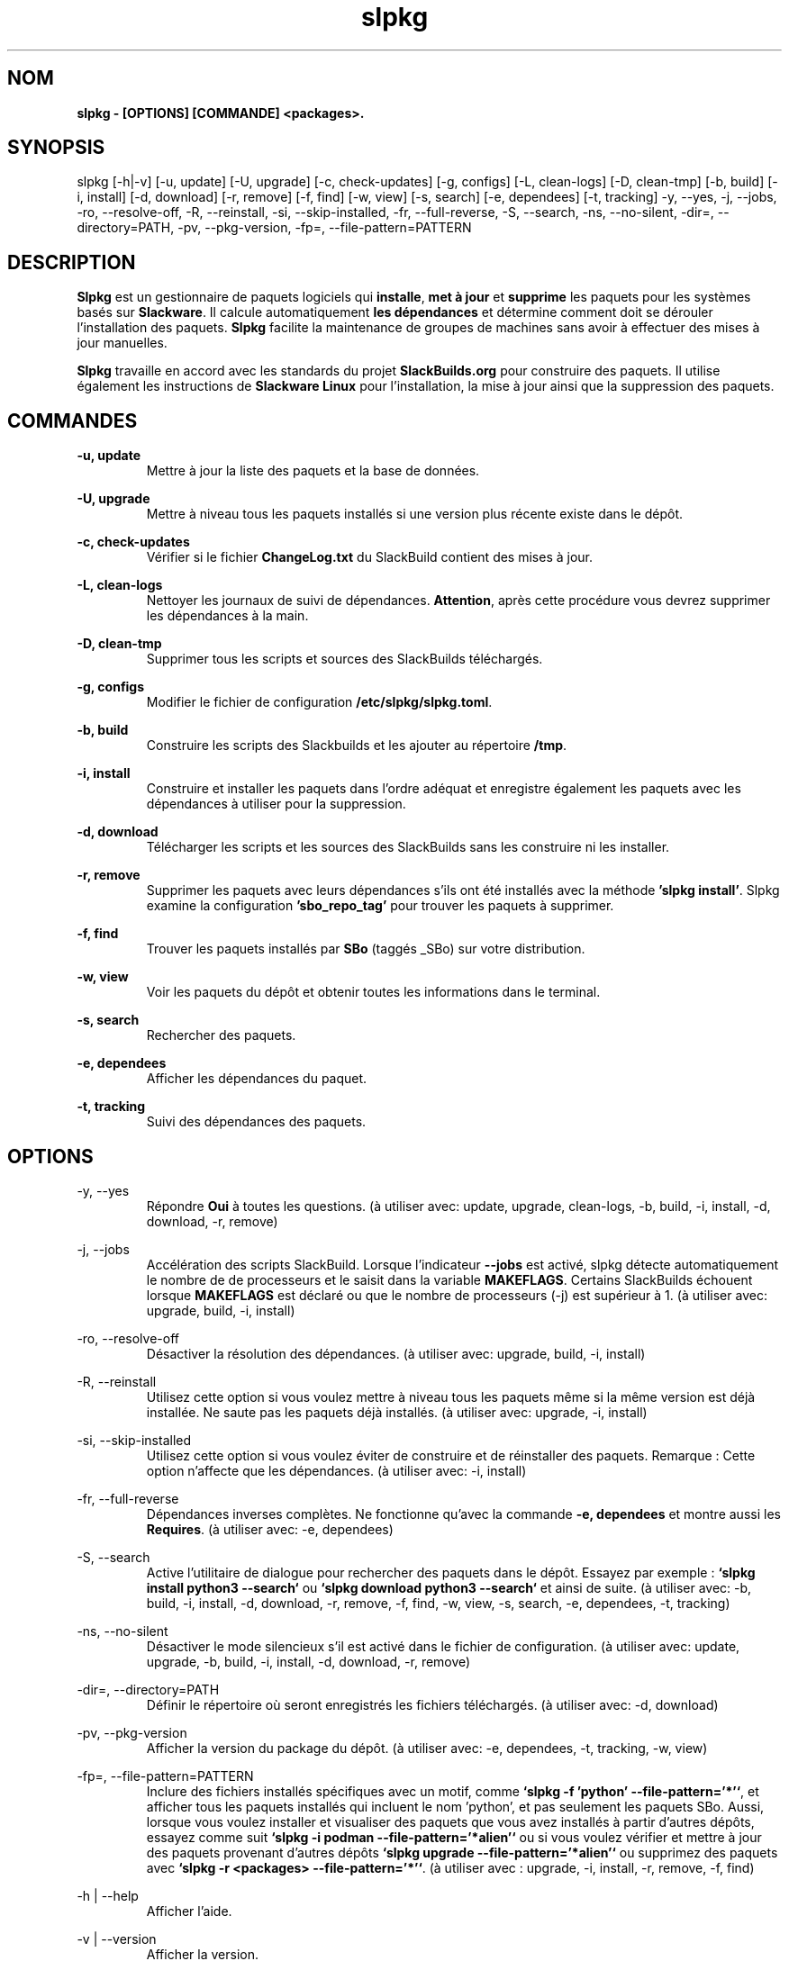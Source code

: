 .TH slpkg 1 "Orestiada, Grèce" "slpkg 4.5.3" dslackw
.SH NOM
.P
.B slpkg - [OPTIONS] [COMMANDE] <packages>.
.SH SYNOPSIS
.P
slpkg [-h|-v] [-u, update] [-U, upgrade] [-c, check-updates] [-g, configs] [-L, clean-logs] [-D, clean-tmp] [-b, build] [-i, install] [-d, download]
[-r, remove] [-f, find] [-w, view] [-s, search] [-e, dependees] [-t, tracking] -y, --yes, -j, --jobs, -ro, --resolve-off,
-R, --reinstall, -si, --skip-installed, -fr, --full-reverse, -S, --search, -ns, --no-silent, -dir=, --directory=PATH, -pv, --pkg-version, -fp=, --file-pattern=PATTERN
.SH DESCRIPTION
.P
\fBSlpkg\fP est un gestionnaire de paquets logiciels qui \fBinstalle\fP, \fBmet à jour\fP et \fBsupprime\fP les paquets pour les systèmes basés sur \fBSlackware\fP.
Il calcule automatiquement \fBles dépendances\fP et détermine comment doit se dérouler l'installation des paquets.
\fBSlpkg\fP facilite la maintenance de groupes de machines sans avoir à effectuer des mises à jour manuelles.
.P
\fBSlpkg\fP travaille en accord avec les standards du projet \fBSlackBuilds.org\fP pour construire des paquets.
Il utilise également les instructions de \fBSlackware Linux\fP pour l'installation, la mise à jour ainsi que la suppression des paquets.
.SH COMMANDES
.P
.B -u, update
.RS
Mettre à jour la liste des paquets et la base de données.
.RE
.P
.B -U, upgrade
.RS
Mettre à niveau tous les paquets installés si une version plus récente existe dans le dépôt.
.RE
.P
.B -c, check-updates
.RS
Vérifier si le fichier \fBChangeLog.txt\fP du SlackBuild contient des mises à jour.
.RE
.P
.B -L, clean-logs
.RS
Nettoyer les journaux de suivi de dépendances. \fBAttention\fP, après cette procédure vous devrez supprimer les dépendances à la main.
.RE
.P
.B -D, clean-tmp
.RS
Supprimer tous les scripts et sources des SlackBuilds téléchargés.
.RE
.P
.B -g, configs
.RS
Modifier le fichier de configuration \fB/etc/slpkg/slpkg.toml\fP.
.RE
.P
.B -b, build
.RS
Construire les scripts des Slackbuilds et les ajouter au répertoire \fB/tmp\fP.
.RE
.P
.B -i, install
.RS
Construire et installer les paquets dans l'ordre adéquat et enregistre également les paquets avec les dépendances à utiliser pour la suppression.
.RE
.P
.B -d, download
.RS
Télécharger les scripts et les sources des SlackBuilds sans les construire ni les installer.
.RE
.P
.B -r, remove
.RS
Supprimer les paquets avec leurs dépendances s'ils ont été installés avec la méthode \fB'slpkg install'\fP.
Slpkg examine la configuration \fB'sbo_repo_tag'\fP pour trouver les paquets à supprimer.
.RE
.P
.B -f, find
.RS
Trouver les paquets installés par \fBSBo\fP (taggés _SBo) sur votre distribution.
.RE
.P
.B -w, view
.RS
Voir les paquets du dépôt et obtenir toutes les informations dans le terminal.
.RE
.P
.B -s, search
.RS
Rechercher des paquets.
.RE
.P
.B -e, dependees
.RS
Afficher les dépendances du paquet.
.RE
.P
.B -t, tracking
.RS
Suivi des dépendances des paquets.
.RE
.SH OPTIONS
.P
-y, --yes
.RS
Répondre \fBOui\fP à toutes les questions. (à utiliser avec: update, upgrade, clean-logs, -b, build,
-i, install, -d, download, -r, remove)
.RE
.P
-j, --jobs
.RS
Accélération des scripts SlackBuild. Lorsque l'indicateur \fB--jobs\fP est activé, slpkg détecte automatiquement le nombre de
de processeurs et le saisit dans la variable \fBMAKEFLAGS\fP. Certains SlackBuilds échouent lorsque \fBMAKEFLAGS\fP est déclaré ou que
le nombre de processeurs (-j) est supérieur à 1. (à utiliser avec: upgrade, build, -i, install)
.RE
.P
-ro, --resolve-off
.RS
Désactiver la résolution des dépendances. (à utiliser avec: upgrade, build, -i, install)
.RE
.P
-R, --reinstall
.RS
Utilisez cette option si vous voulez mettre à niveau tous les paquets même si la même version est déjà installée.
Ne saute pas les paquets déjà installés. (à utiliser avec: upgrade, -i, install)
.RE
.P
-si, --skip-installed
.RS
Utilisez cette option si vous voulez éviter de construire et de réinstaller des paquets.
Remarque : Cette option n'affecte que les dépendances. (à utiliser avec: -i, install)
.RE
.P
-fr, --full-reverse
.RS
Dépendances inverses complètes. Ne fonctionne qu'avec la commande \fB-e, dependees\fP et montre aussi les \fBRequires\fP.
(à utiliser avec: -e, dependees)
.RE
.P
-S, --search
.RS
Active l'utilitaire de dialogue pour rechercher des paquets dans le dépôt.
Essayez par exemple : \fB`slpkg install python3 --search`\fP ou \fB`slpkg download python3 --search`\fP et ainsi de suite.
(à utiliser avec: -b, build, -i, install, -d, download, -r, remove, -f, find, -w, view,
-s, search, -e, dependees, -t, tracking)
.RE
.P
-ns, --no-silent
.RS
Désactiver le mode silencieux s'il est activé dans le fichier de configuration. (à utiliser avec: update, upgrade, -b, build,
-i, install, -d, download, -r, remove)
.RE
.P
-dir=, --directory=PATH
.RS
Définir le répertoire où seront enregistrés les fichiers téléchargés. (à utiliser avec: -d, download)
.RE
.P
-pv, --pkg-version
.RS
Afficher la version du package du dépôt. (à utiliser avec: -e, dependees, -t, tracking, -w, view)
.RE
.P
-fp=, --file-pattern=PATTERN
.RS
Inclure des fichiers installés spécifiques avec un motif, comme \fB`slpkg -f 'python' --file-pattern='*'`\fP,
et afficher tous les paquets installés qui incluent le nom 'python', et pas seulement les paquets SBo.
Aussi, lorsque vous voulez installer et visualiser des paquets que vous avez installés à partir d'autres dépôts, essayez comme suit
\fB`slpkg -i podman --file-pattern='*alien'`\fP ou si vous voulez vérifier et mettre à jour des paquets provenant d'autres dépôts
\fB`slpkg upgrade --file-pattern='*alien'`\fP ou supprimez des paquets avec \fB`slpkg -r <packages> --file-pattern='*'`\fP.
(à utiliser avec : upgrade, -i, install, -r, remove, -f, find)
.RE
.P
-h | --help
.RS
Afficher l'aide.
.RE
.P
-v | --version
.RS
Afficher la version.
.RE
.SH FICHIERS DE CONFIGURATION
.P
Fichier de \fBconfiguration\fP : /etc/slpkg/slpkg.toml
.RE
Fichier \fBblacklist\fP : /etc/slpkg/blacklist.toml
.SH RAPPORT DE BOGUES
.P
Veuillez signaler tout bogue trouvé à \fBhttps://gitlab.com/dslackw/slpkg/-/issues\fP.
.SH AUTEUR
.P
\fBDimitris Zlatanidis\fP <d.zlatanidis@gmail.com>
